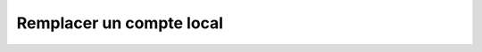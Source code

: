 Remplacer un compte local
=========================

.. http:put:: /api/servers/(string:server_name)/accounts/(string:login)

   Remplace le compte demandé par celui renseigné en JSON.

   :reqheader Authorization: Les identifiants de l'utilisateur

   :reqjson string login: Le login du compte
   :reqjson string password: Le mot de passe du compte

   :statuscode 201: Le compte a été remplacé avec succès
   :statuscode 400: Un ou plusieurs des paramètres du compte sont invalides
   :statuscode 401: Authentification d'utilisateur invalide
   :statuscode 404: Le compte demandé n'existe pas

   :resheader Location: Le chemin d'accès au compte modifié


   |

   **Exemple de requête**

      .. code-block:: http

         PUT https://my_waarp_gateway.net/api/servers/sftp_server/accounts/toto HTTP/1.1
         Authorization: Basic QWxhZGRpbjpvcGVuIHNlc2FtZQ==
         Content-Type: application/json
         Content-Length: 96

         {
           "login": "toto_new",
           "password": "titi_new"
         }

   **Exemple de réponse**

      .. code-block:: http

         HTTP/1.1 201 CREATED
         Location: https://my_waarp_gateway.net/api/servers/sftp_server/accounts/toto_new